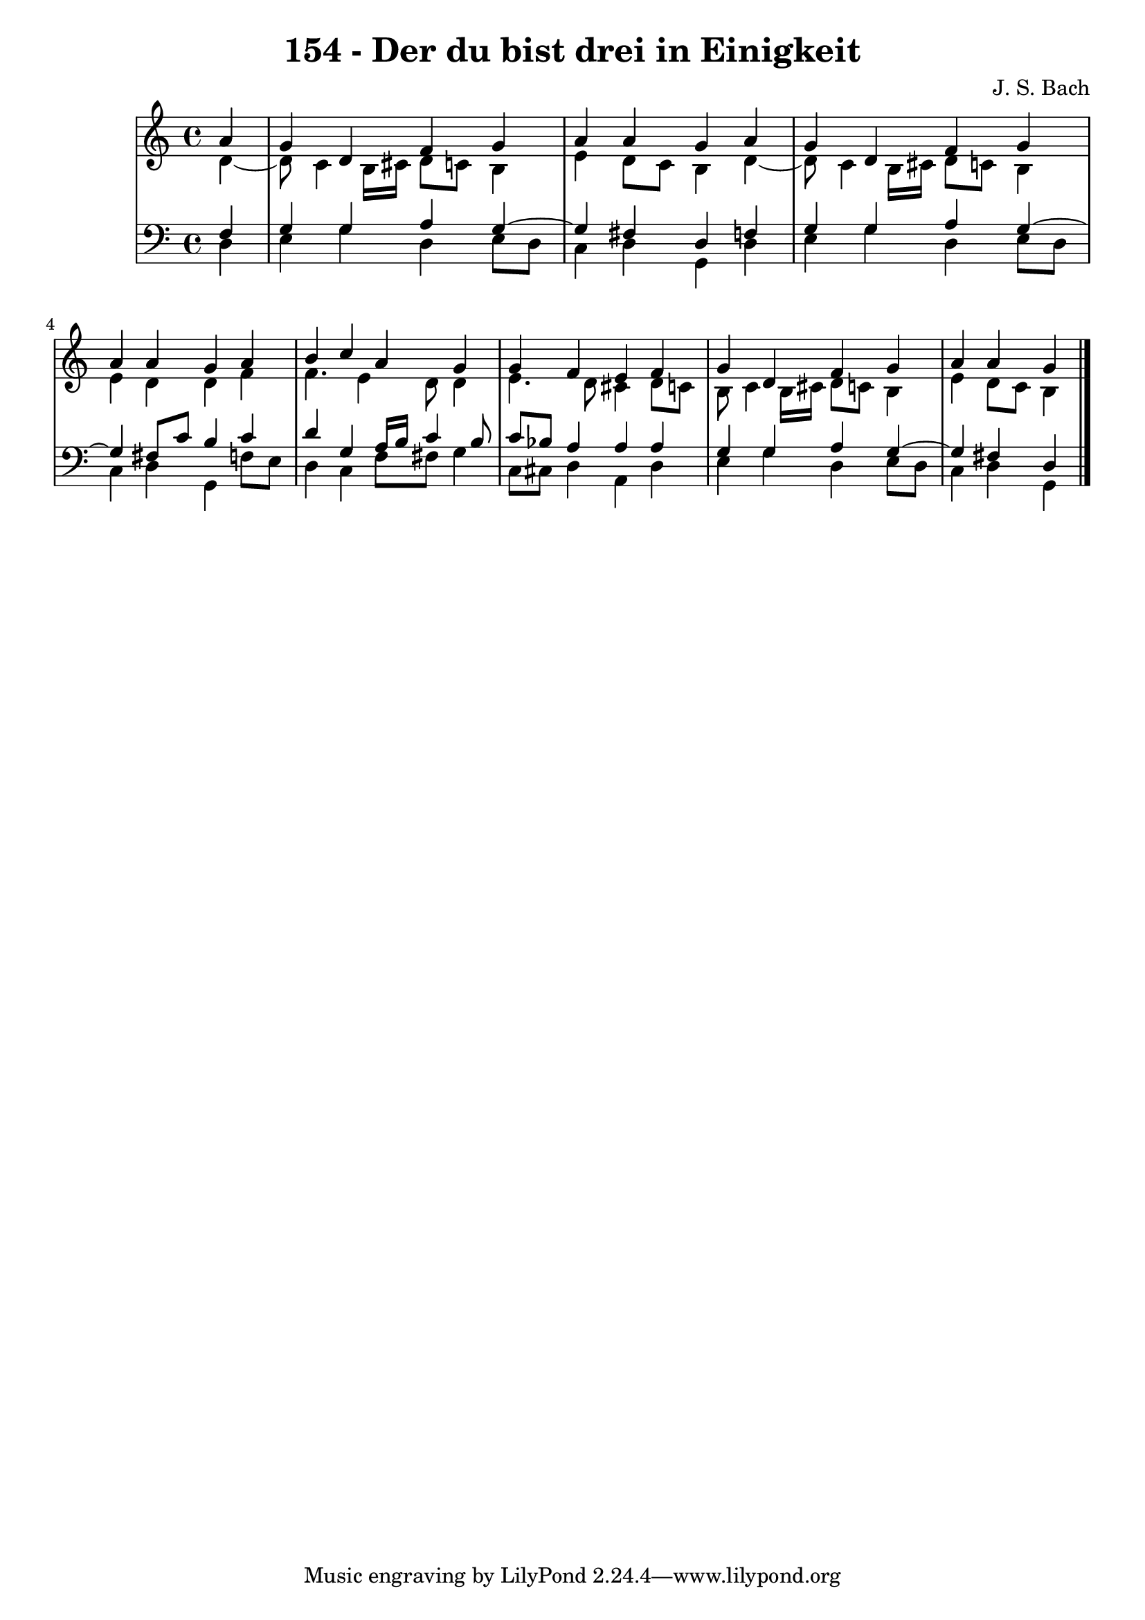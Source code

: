 \version "2.10.33"

\header {
  title = "154 - Der du bist drei in Einigkeit"
  composer = "J. S. Bach"
}


global = {
  \time 4/4
  \key c \major
}


soprano = \relative c'' {
  \partial 4 a4 
    g4 d4 f4 g4 
  a4 a4 g4 a4 
  g4 d4 f4 g4 
  a4 a4 g4 a4 
  b4 c4 a4 g4   %5
  g4 f4 e4 f4 
  g4 d4 f4 g4 
  a4 a4 g
}

alto = \relative c' {
  \partial 4 d4~
  d8 c4 b16 cis16 d8 c8 
  b4 e4 d8 c8 b4 
  d4~
  d8 c4 b16 cis16 d8 c8 
  b4 e4 d4 d4 
  f4 f4. e4 d8   %5
  d4 e4. d8 cis4 
  d8 c8 b8 c4 b16 cis16 d8 c8 
  b4 e4 d8 c8 b4
}

tenor = \relative c {
  \partial 4 f4 
    g4 g4 a4 g4~ 
  g4 fis4 d4 f4 
  g4 g4 a4 g4~ 
  g4 fis8 c'8 b4 c4 
  d4 g,4 a16 b16 c4 b8   %5
  c8 bes8 a4 a4 a4 
  g4 g4 a4 g4~ 
  g4 fis4 d
}

baixo = \relative c {
  \partial 4 d4 
    e4 g4 d4 e8 d8 
  c4 d4 g,4 d'4 
  e4 g4 d4 e8 d8 
  c4 d4 g,4 f'8 e8 
  d4 c4 f8 fis8 g4   %5
  c,8 cis8 d4 a4 d4 
  e4 g4 d4 e8 d8 
  c4 d4 g,
}

\score {
  <<
    \new StaffGroup <<
      \override StaffGroup.SystemStartBracket #'style = #'line 
      \new Staff {
        <<
          \global
          \new Voice = "soprano" { \voiceOne \soprano }
          \new Voice = "alto" { \voiceTwo \alto }
        >>
      }
      \new Staff {
        <<
          \global
          \clef "bass"
          \new Voice = "tenor" {\voiceOne \tenor }
          \new Voice = "baixo" { \voiceTwo \baixo \bar "|."}
        >>
      }
    >>
  >>
  \layout {}
  \midi {}
}